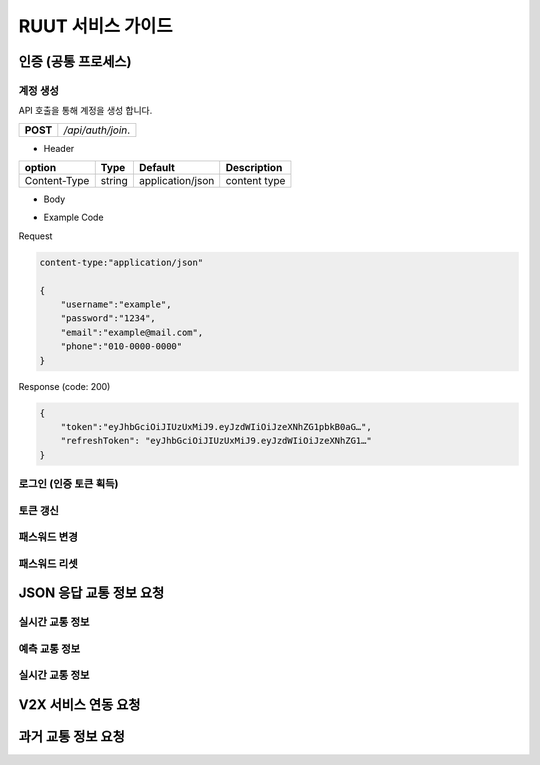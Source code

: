 RUUT 서비스 가이드
=======================================

.. _general_authentication:
인증 (공통 프로세스)
--------------------------
계정 생성
''''''''''''''''''''''''''
API 호출을 통해 계정을 생성 합니다.

.. rst-class:: table-width-fix
.. rst-class:: text-align-justify

+------------+------------------------------------+
| **POST**   | `/api/auth/join`.                  |
+------------+------------------------------------+

- Header

.. rst-class:: table-width-fix
.. rst-class:: table-width-full
.. rst-class:: text-align-justify

+--------------+--------+------------------+--------------+
| option       | Type   | Default          | Description  |
+==============+========+==================+==============+
| Content-Type | string | application/json | content type |
+--------------+--------+------------------+--------------+

- Body

.. rst-class:: table-width-full
.. rst-class:: text-align-justify

+----------+--------+-------------------------+
| body row 1 | column 2   | column 3   | 
+------------+------------+-----------+ 
| body row 1 | column 2   | column 3  | 
+------------+------------+-----------+ 

.. role:: underline
        :class: underline

- Example Code

:underline:`Request`

.. code-block:: none

    content-type:"application/json"

    {
        "username":"example",
        "password":"1234",
        "email":"example@mail.com",
        "phone":"010-0000-0000"
    }

:underline:`Response (code: 200)`

.. code-block:: json

    {
        "token":"eyJhbGciOiJIUzUxMiJ9.eyJzdWIiOiJzeXNhZG1pbkB0aG…",
        "refreshToken": "eyJhbGciOiJIUzUxMiJ9.eyJzdWIiOiJzeXNhZG1…"
    }

.. rst-class:: text-align-justify

로그인 (인증 토큰 획득)
''''''''''''''''''''''''''
토큰 갱신
''''''''''''''''''''''''''
패스워드 변경
''''''''''''''''''''''''''
패스워드 리셋
''''''''''''''''''''''''''


JSON 응답 교통 정보 요청
--------------------------
실시간 교통 정보
''''''''''''''''''''''''''
예측 교통 정보
''''''''''''''''''''''''''
실시간 교통 정보
''''''''''''''''''''''''''

V2X 서비스 연동 요청 
--------------------------

과거 교통 정보 요청
--------------------------

